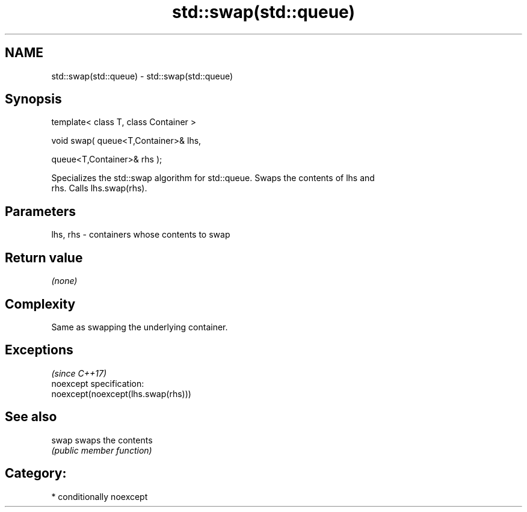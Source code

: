 .TH std::swap(std::queue) 3 "Nov 25 2015" "2.1 | http://cppreference.com" "C++ Standard Libary"
.SH NAME
std::swap(std::queue) \- std::swap(std::queue)

.SH Synopsis
   template< class T, class Container >

   void swap( queue<T,Container>& lhs,

              queue<T,Container>& rhs );

   Specializes the std::swap algorithm for std::queue. Swaps the contents of lhs and
   rhs. Calls lhs.swap(rhs).

.SH Parameters

   lhs, rhs - containers whose contents to swap

.SH Return value

   \fI(none)\fP

.SH Complexity

   Same as swapping the underlying container.

.SH Exceptions
                                     \fI(since C++17)\fP
   noexcept specification:  
   noexcept(noexcept(lhs.swap(rhs)))

.SH See also

   swap swaps the contents
        \fI(public member function)\fP 

.SH Category:

     * conditionally noexcept
